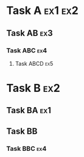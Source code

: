 #+STARTUP: content
#+FILETAGS: :tag1:tag2:

* Task A                                                            :ex1:ex2:
  :LOGBOOK:
  CLOCK: [2017-01-01 Sun 06:00]--[2017-01-01 Sun 07:00] =>  1:00
  :END:
** Task AB                                                             :ex3:
  :LOGBOOK:
  CLOCK: [2017-01-01 Sun 07:00]--[2017-01-01 Sun 08:00] =>  1:00
  :END:
*** Task ABC                                                          :ex4:
:LOGBOOK:
CLOCK: [2017-01-01 Sun 08:00]--[2017-01-01 Sun 09:00] =>  1:00
:END:
**** Task ABCD                                                       :ex5:
:LOGBOOK:
CLOCK: [2017-01-01 Sun 09:00]--[2017-01-01 Sun 10:00] =>  1:00
:END:
* Task B                                                                :ex2:
** Task BA                                                             :ex1:
:LOGBOOK:
CLOCK: [2017-01-01 Sun 10:00]--[2017-01-01 Sun 11:00] =>  1:00
:END:
** Task BB
:LOGBOOK:
CLOCK: [2017-01-01 Sun 11:00]--[2017-01-01 Sun 12:00] =>  1:00
:END:
*** Task BBC                                                          :ex4:
:LOGBOOK:
CLOCK: [2017-01-01 Sun 12:00]--[2017-01-01 Sun 13:00] =>  1:00
:END:
